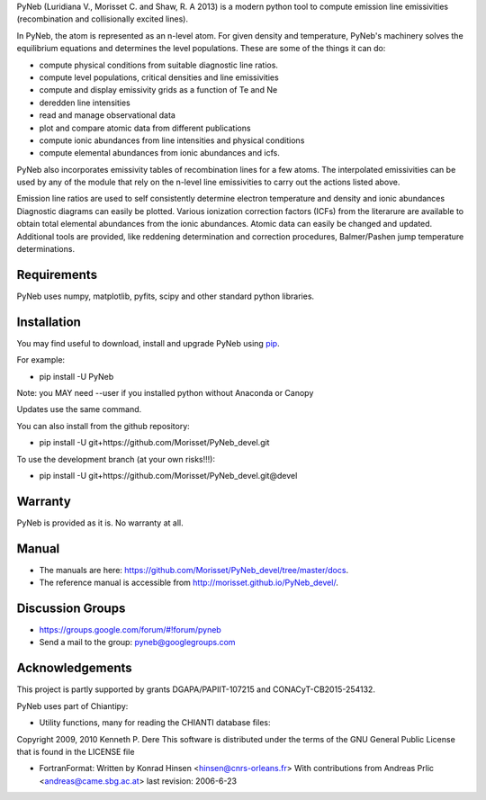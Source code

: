 PyNeb (Luridiana V., Morisset C. and Shaw, R. A 2013) is a modern python tool to compute emission line emissivities (recombination and collisionally excited lines).

In PyNeb, the atom is represented as an n-level atom. For given density and temperature, PyNeb's machinery solves the equilibrium equations and determines the level populations. These are some of the things it can do:

* compute physical conditions from suitable diagnostic line ratios.
* compute level populations, critical densities and line emissivities 
* compute and display emissivity grids as a function of Te and Ne
* deredden line intensities
* read and manage observational data
* plot and compare atomic data from different publications
* compute ionic abundances from line intensities and physical conditions
* compute elemental abundances from ionic abundances and icfs.

PyNeb also incorporates emissivity tables of recombination lines for a few atoms. The interpolated emissivities can be used by any of the module that rely on the n-level line emissivities to carry out the actions listed above.

Emission line ratios are used to self consistently determine electron temperature and density and ionic abundances
Diagnostic diagrams can easily be plotted.
Various ionization correction factors (ICFs) from the literarure are available to obtain total elemental abundances from the ionic abundances.
Atomic data can easily be changed and updated.
Additional tools are provided, like reddening determination and correction procedures, Balmer/Pashen jump 
temperature determinations.

Requirements
============

PyNeb uses numpy, matplotlib, pyfits, scipy and other standard python libraries.

Installation
============

You may find useful to download, install and upgrade PyNeb using `pip <http://www.pip-installer.org/en/latest/index.html>`_.

For example:

* pip install -U PyNeb

Note: you MAY need --user if you installed python without Anaconda or Canopy

Updates use the same command.

You can also install from the github repository:

* pip install -U git+https://github.com/Morisset/PyNeb_devel.git

To use the development branch (at your own risks!!!):

* pip install -U git+https://github.com/Morisset/PyNeb_devel.git@devel

Warranty
========

PyNeb is provided as it is. No warranty at all.

Manual
======

* The manuals are here: `<https://github.com/Morisset/PyNeb_devel/tree/master/docs>`_.

* The reference manual is accessible from `<http://morisset.github.io/PyNeb_devel/>`_. 

Discussion Groups
=================
* https://groups.google.com/forum/#!forum/pyneb
* Send a mail to the group: pyneb@googlegroups.com

Acknowledgements
================

This project is partly supported by grants DGAPA/PAPIIT-107215 and CONACyT-CB2015-254132.

PyNeb uses part of Chiantipy:

* Utility functions, many for reading the CHIANTI database files:

Copyright 2009, 2010 Kenneth P. Dere
This software is distributed under the terms of the GNU General Public License that is found in the LICENSE file

* FortranFormat: Written by Konrad Hinsen <hinsen@cnrs-orleans.fr> With contributions from Andreas Prlic <andreas@came.sbg.ac.at> last revision: 2006-6-23
